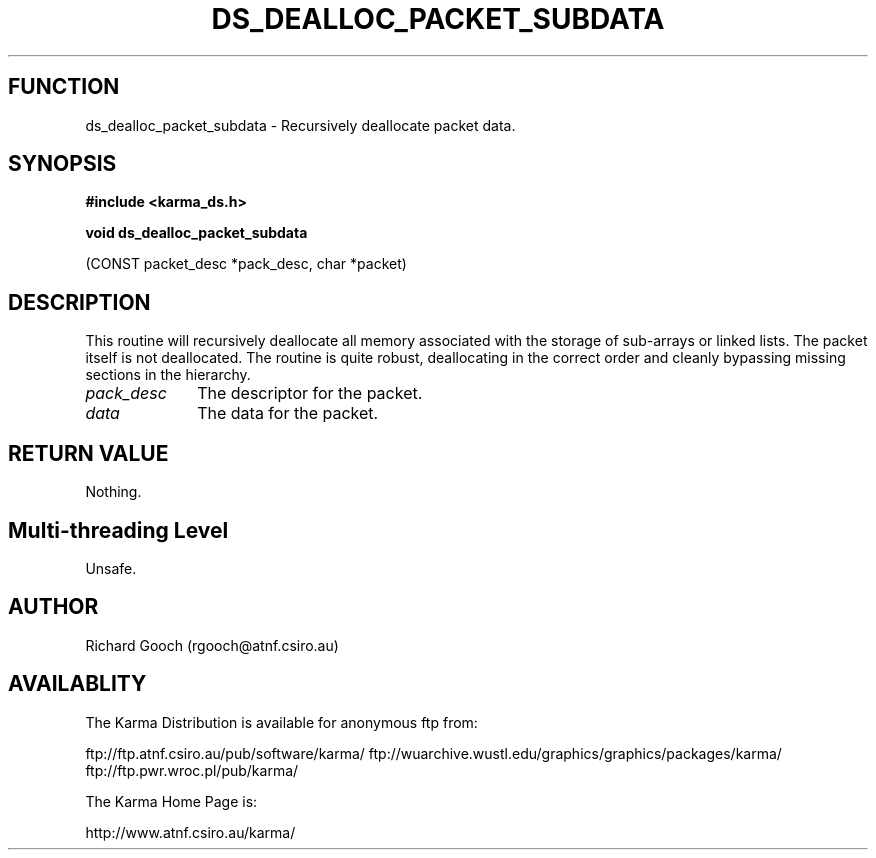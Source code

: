 .TH DS_DEALLOC_PACKET_SUBDATA 3 "13 Nov 2005" "Karma Distribution"
.SH FUNCTION
ds_dealloc_packet_subdata \- Recursively deallocate packet data.
.SH SYNOPSIS
.B #include <karma_ds.h>
.sp
.B void ds_dealloc_packet_subdata
.sp
(CONST packet_desc *pack_desc, char *packet)
.SH DESCRIPTION
This routine will recursively deallocate all memory associated
with the storage of sub-arrays or linked lists. The packet itself is not
deallocated.
The routine is quite robust, deallocating in the correct order and cleanly
bypassing missing sections in the hierarchy.
.IP \fIpack_desc\fP 1i
The descriptor for the packet.
.IP \fIdata\fP 1i
The data for the packet.
.SH RETURN VALUE
Nothing.
.SH Multi-threading Level
Unsafe.
.SH AUTHOR
Richard Gooch (rgooch@atnf.csiro.au)
.SH AVAILABLITY
The Karma Distribution is available for anonymous ftp from:

ftp://ftp.atnf.csiro.au/pub/software/karma/
ftp://wuarchive.wustl.edu/graphics/graphics/packages/karma/
ftp://ftp.pwr.wroc.pl/pub/karma/

The Karma Home Page is:

http://www.atnf.csiro.au/karma/
